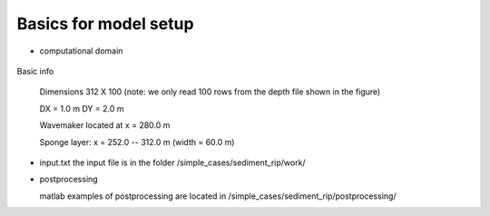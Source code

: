 Basics for model setup
##########################

* computational domain

.. figure:: images/simple_cases/depth_2rip.jpg
    :width: 300px
    :align: center
    :height: 350px
    :alt: alternate text
    :figclass: align-center

Basic info

 Dimensions 312 X 100 (note: we only read 100 rows from the depth file shown in the figure)

 DX = 1.0 m
 DY = 2.0 m

 Wavemaker located at x = 280.0 m

 Sponge layer: x = 252.0 -- 312.0 m  (width = 60.0 m)

* input.txt
  the input file is in the folder /simple_cases/sediment_rip/work/ 

* postprocessing

  matlab examples of postprocessing are located in /simple_cases/sediment_rip/postprocessing/
